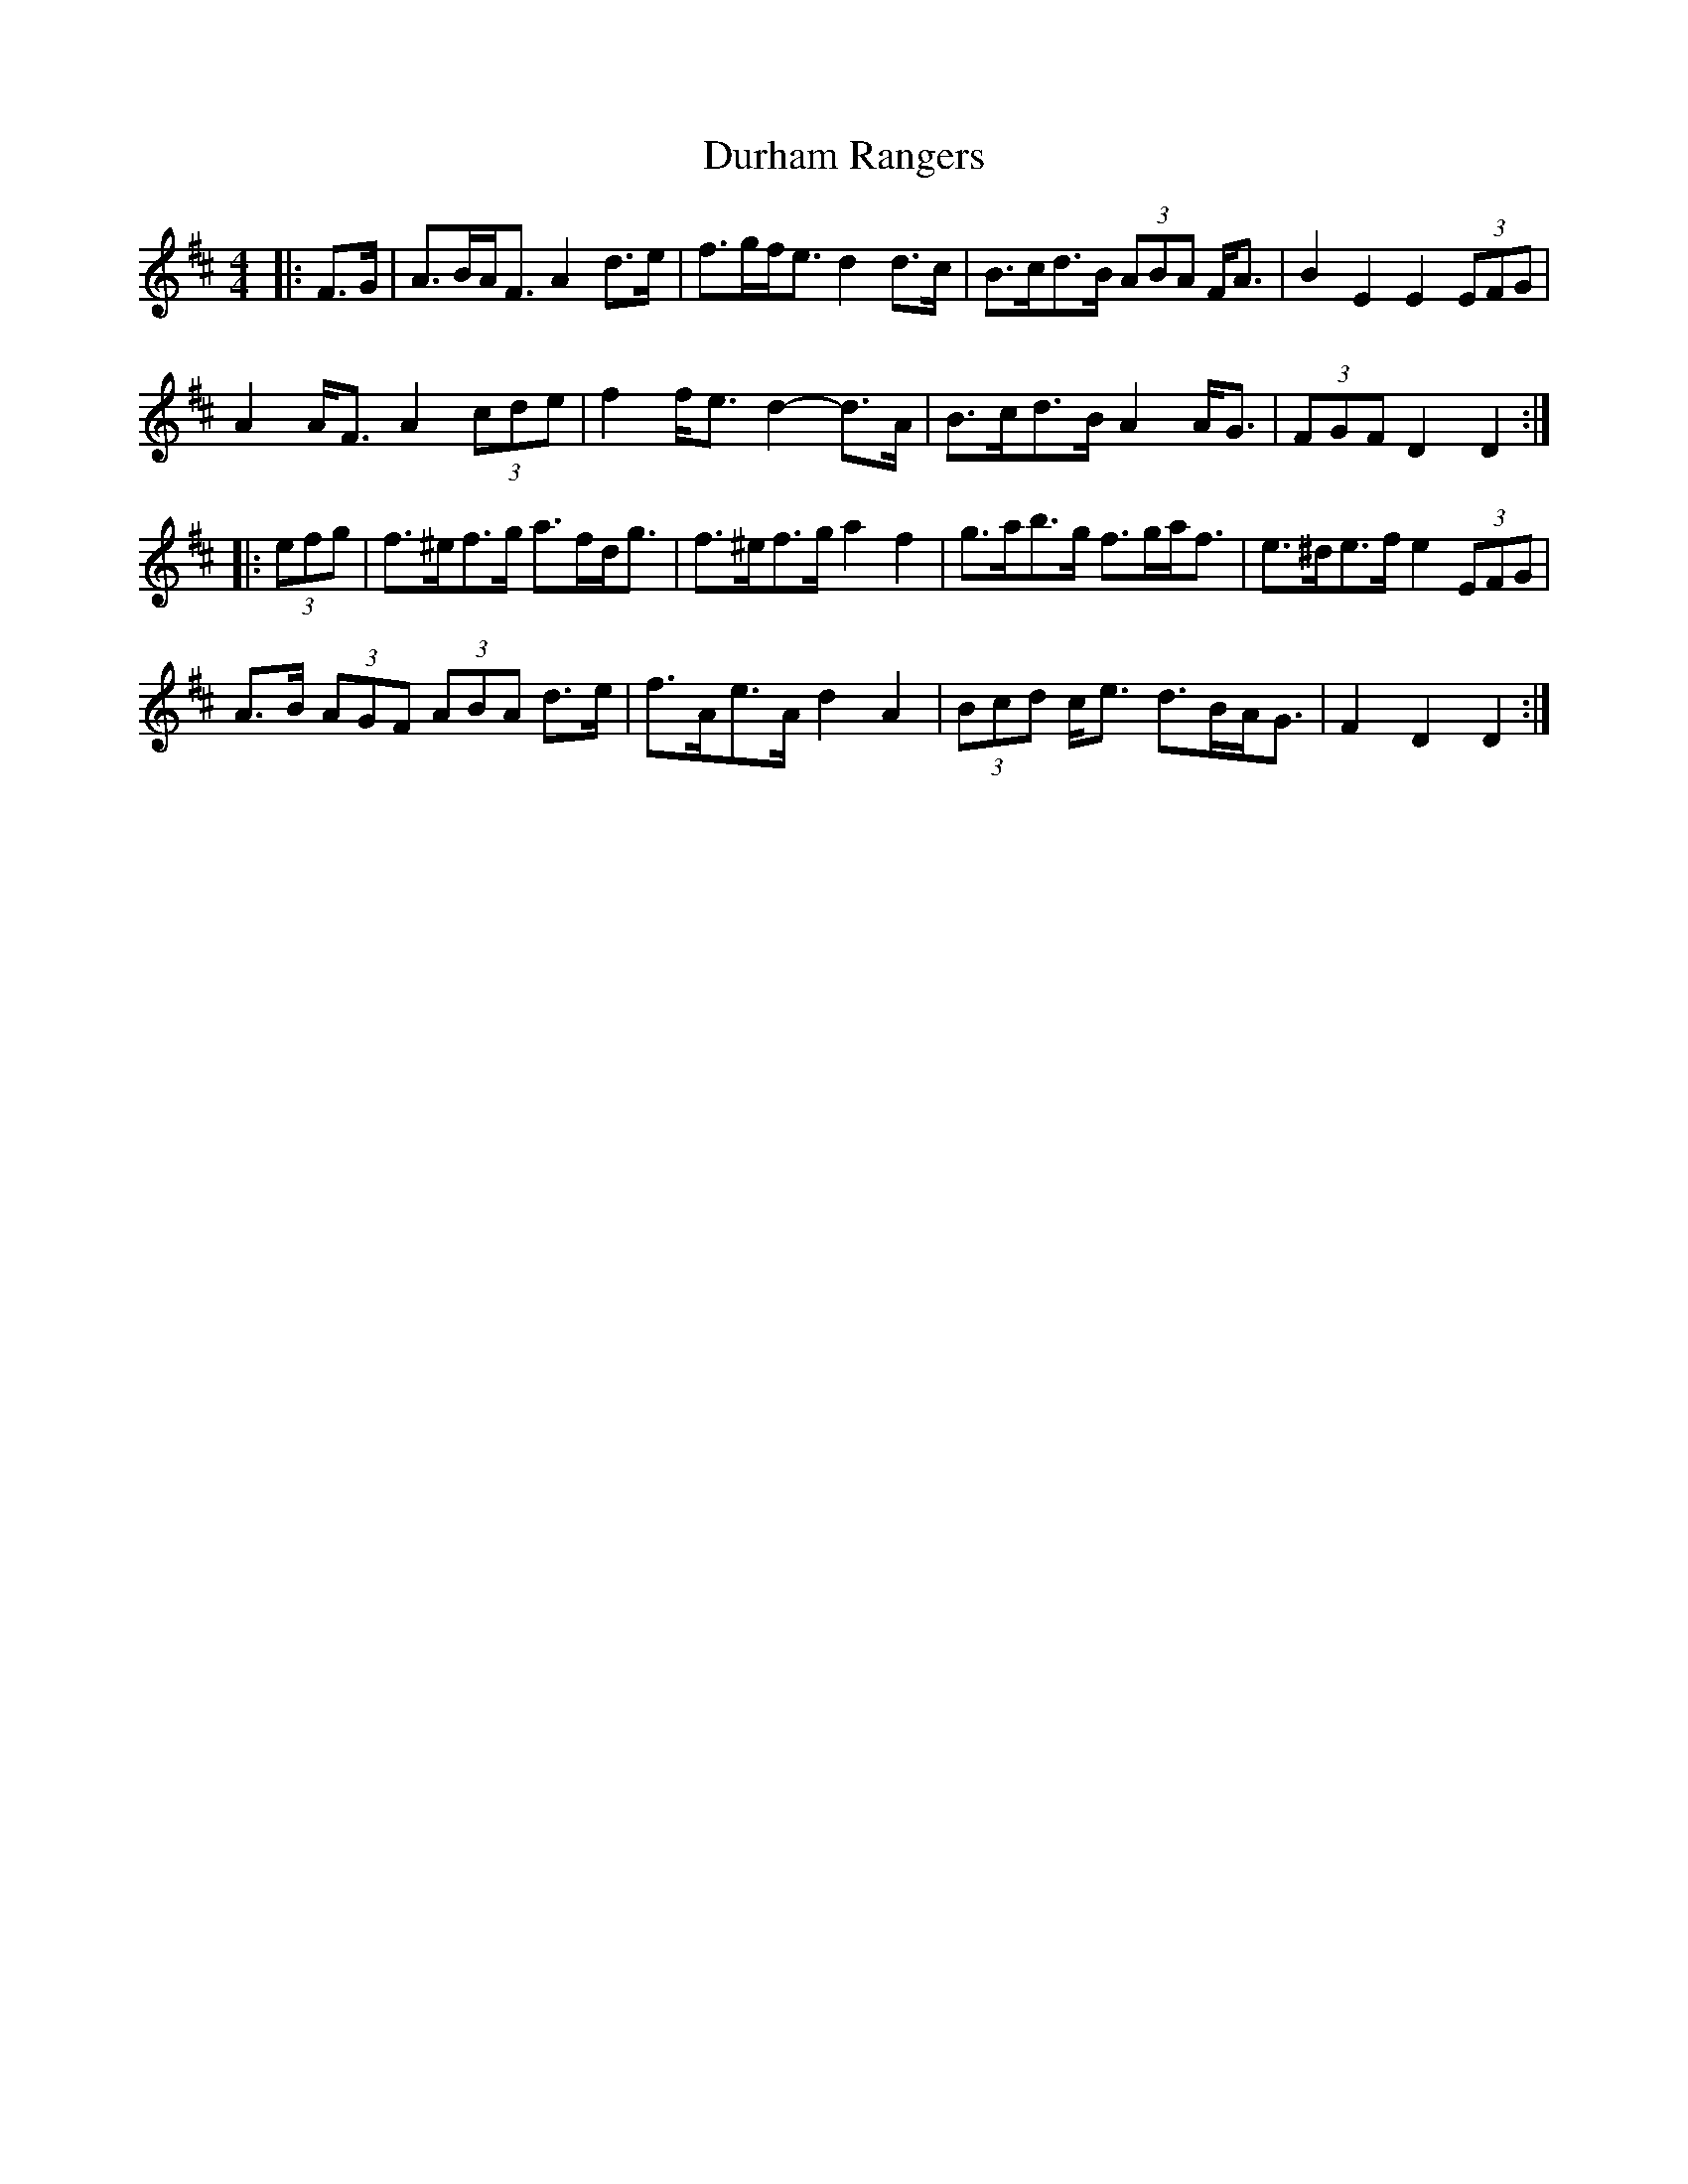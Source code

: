 X: 11220
T: Durham Rangers
R: barndance
M: 4/4
K: Dmajor
|:F>G|A>BA<F A2 d>e|f>gf<e d2 d>c|B>cd>B (3ABA F<A|B2 E2 E2 (3EFG|
A2 A<F A2 (3cde|f2 f<e d2- d>A|B>cd>B A2 A<G|(3FGF D2 D2:|
|:(3efg|f>^ef>g a>fd<g|f>^ef>g a2 f2|g>ab>g f>ga<f|e>^de>f e2 (3EFG|
A>B (3AGF (3ABA d>e|f>Ae>A d2 A2|(3 Bcd c<e d>BA<G|F2 D2 D2:|

